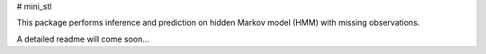# mini_stl

This package performs inference and prediction on hidden Markov model (HMM) with missing observations.

A detailed readme will come soon...


